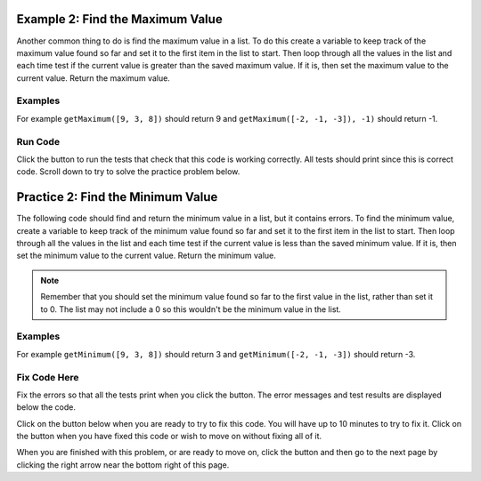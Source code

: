 ..  Copyright (C)  Mark Guzdial, Barbara Ericson, Briana Morrison
    Permission is granted to copy, distribute and/or modify this document
    under the terms of the GNU Free Documentation License, Version 1.3 or
    any later version published by the Free Software Foundation; with
    Invariant Sections being Forward, Prefaces, and Contributor List,
    no Front-Cover Texts, and no Back-Cover Texts.  A copy of the license
    is included in the section entitled "GNU Free Documentation License".

.. setup for automatic question numbering.

.. 	qnum::
	:start: 1
	:prefix: 4-2-
	
.. |runbutton| image:: Figures/run-button.png
    :height: 20px
    :align: top
    :alt: run button
    
.. |pass| image:: Figures/pass.png
    :height: 20px
    :align: top
    :alt: pass
    
.. |fail| image:: Figures/fail.png
    :height: 20px
    :align: top
    :alt: fail
    
.. |start| image:: Figures/start.png
    :height: 24px
    :align: top
    :alt: start
    
.. |finish| image:: Figures/finishExam.png
    :height: 24px
    :align: top
    :alt: finishExam
    
.. |right| image:: Figures/rightArrow.png
    :height: 24px
    :align: top
    :alt: right arrow for next page
   
Example 2: Find the Maximum Value
------------------------------------
    
Another common thing to do is find the maximum value in a list.  To do this create a variable to keep track of the maximum value found so far and set it to the first item in the list to start.  Then loop through all the values in the list and each time test if the current value is greater than the saved maximum value.  If it is, then set the maximum value to the current value.  Return the maximum value.

Examples
========

For example ``getMaximum([9, 3, 8])`` should return 9 and ``getMaximum([-2, -1, -3]), -1)`` should return -1.

Run Code
=========

Click the |runbutton| button to run the tests that check that this code is working correctly.  All tests should print |pass| since this is correct code.   Scroll down to try to solve the practice problem below.

.. activecode:: Get_Max

   # define the function
   def getMaximum(numList):

       # set the maximum to the first item
       maximum = numList[0]

       # loop through all the values 
       for current in numList:

           # if current is greater than the maximum so far
           if current > maximum:

               # set the maximum to the current value
               maximum = current

       # return the maximum value 
       return maximum
       
   ====
    
   # code to test the getMaximum function
   from unittest.gui import TestCaseGui
       
   class myTests(TestCaseGui):

       def testTarget(self):
           self.assertEqual(getMaximum([9, 3, 8]), 9, "Test of getMaximum([9, 3, 8])");
           self.assertEqual(getMaximum([-2, -1, -3]), -1, "Test of getMaximum([-2, -1, -3])");
           self.assertEqual(getMaximum([2, 3, 5, 15]), 15, "Test of getMaximum([2, 3, 5, 15])");
           self.assertEqual(getMaximum([32, 64, 28]), 64, "Test of getMaximum([32, 64, 28])");
           self.assertEqual(getMaximum([3]), 3, "Test of getMaximum([3])");
           
   myTests().main()
   
Practice 2: Find the Minimum Value
------------------------------------
   
The following code should find and return the minimum value in a list, but it contains errors.  To find the minimum value, create a variable to keep track of the minimum value found so far and set it to the first item in the list to start.  Then loop through all the values in the list and each time test if the current value is less than the saved minimum value.  If it is, then set the minimum value to the current value.  Return the minimum value.

.. note ::
   
    Remember that you should set the minimum value found so far to the first value in the list, rather than set it to 0.  The list may not include a 0 so this wouldn't be the minimum value in the list.
  
Examples
=========

For example ``getMinimum([9, 3, 8])`` should return 3 and ``getMinimum([-2, -1, -3])`` should return -3.

Fix Code Here
==============

Fix the errors so that all the tests print |pass| when you click the |runbutton| button.  The error messages and test results are displayed below the code.  

Click on the |start| button below when you are ready to try to fix this code.  You will have up to 10 minutes to try to fix it.  Click on the |finish| button when you have fixed this code or wish to move on without fixing all of it.
   
.. timed:: get_min_fix_timed
   :timelimit: 10
   :noresult:
   :nofeedback:
   :fullwidth:
   
   .. activecode:: Get_Min_Fix

      # Fix the function getMinimum that takes a list of 
      # numbers and returns the minimum value in that list
      def getMinimum(numList:
          minimum = 0
          for current in numlist:
              if current > minimum:
                  min = current
          return minimum
          
      ====
       
      # code to test the getMinimum function
      from unittest.gui import TestCaseGui
       
      class myTests(TestCaseGui):

          def testTarget(self):
              self.assertEqual(getMinimum([9, 3, 8]), 3, "Test of getMinimum([9, 3, 8])");
              self.assertEqual(getMinimum([-2, -1, -3]), -3, "Test of getMinimum([-2, -1, -3])");
              self.assertEqual(getMinimum([2, 3, 5, 15]), 2, "Test of getMinimum([2, 3, 5, 15])");
              self.assertEqual(getMinimum([32, 64, 28]), 28, "Test of getMinimum([32, 64, 28])");
              self.assertEqual(getMinimum([3]), 3, "Test of getMinimum([3])");
           
      myTests().main()
       
When you are finished with this problem, or are ready to move on, click the |finish| button and then go to the next page by clicking the right arrow |right| near the bottom right of this page.    
